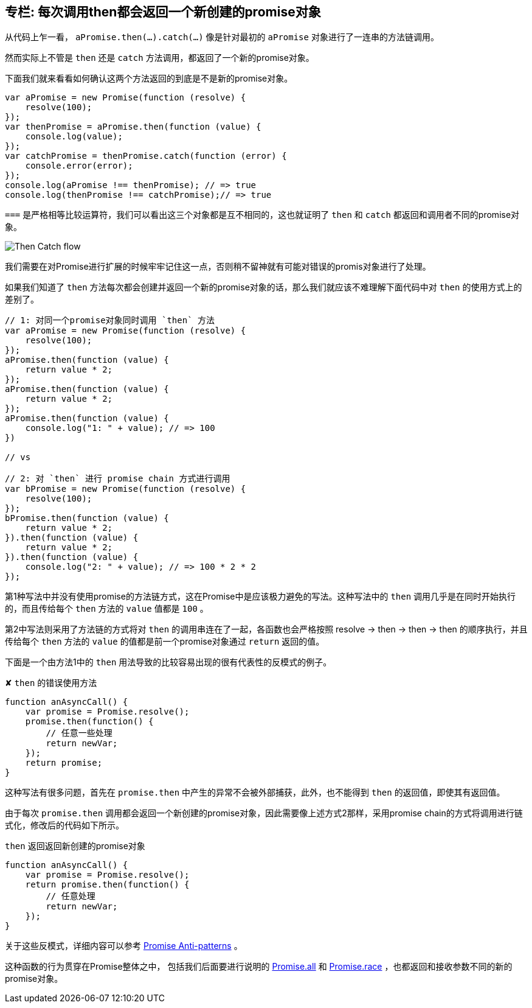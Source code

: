 [[then-return-new-promise]]
== 专栏: 每次调用then都会返回一个新创建的promise对象

从代码上乍一看， `aPromise.then(...).catch(...)` 像是针对最初的 `aPromise` 对象进行了一连串的方法链调用。

然而实际上不管是 `then` 还是 `catch` 方法调用，都返回了一个新的promise对象。

下面我们就来看看如何确认这两个方法返回的到底是不是新的promise对象。

[role="executable"]
[source,javascript]
----
var aPromise = new Promise(function (resolve) {
    resolve(100);
});
var thenPromise = aPromise.then(function (value) {
    console.log(value);
});
var catchPromise = thenPromise.catch(function (error) {
    console.error(error);
});
console.log(aPromise !== thenPromise); // => true
console.log(thenPromise !== catchPromise);// => true
----

`===` 是严格相等比较运算符，我们可以看出这三个对象都是互不相同的，这也就证明了 `then` 和 `catch` 都返回和调用者不同的promise对象。

image::img/then_catch.png[Then Catch flow]

我们需要在对Promise进行扩展的时候牢牢记住这一点，否则稍不留神就有可能对错误的promis对象进行了处理。

如果我们知道了 `then` 方法每次都会创建并返回一个新的promise对象的话，那么我们就应该不难理解下面代码中对 `then` 的使用方式上的差别了。

[role="executable"]
[source,javascript]
----
// 1: 对同一个promise对象同时调用 `then` 方法
var aPromise = new Promise(function (resolve) {
    resolve(100);
});
aPromise.then(function (value) {
    return value * 2;
});
aPromise.then(function (value) {
    return value * 2;
});
aPromise.then(function (value) {
    console.log("1: " + value); // => 100
})

// vs

// 2: 对 `then` 进行 promise chain 方式进行调用
var bPromise = new Promise(function (resolve) {
    resolve(100);
});
bPromise.then(function (value) {
    return value * 2;
}).then(function (value) {
    return value * 2;
}).then(function (value) {
    console.log("2: " + value); // => 100 * 2 * 2
});
----

第1种写法中并没有使用promise的方法链方式，这在Promise中是应该极力避免的写法。这种写法中的 `then` 调用几乎是在同时开始执行的，而且传给每个 `then` 方法的 `value` 值都是 `100` 。

第2中写法则采用了方法链的方式将对 `then` 的调用串连在了一起，各函数也会严格按照 resolve -> then -> then -> then 的顺序执行，并且传给每个 `then` 方法的 `value` 的值都是前一个promise对象通过 `return` 返回的值。

下面是一个由方法1中的 `then` 用法导致的比较容易出现的很有代表性的反模式的例子。

[source,javascript]
.✘ `then` 的错误使用方法
----
function anAsyncCall() {
    var promise = Promise.resolve();
    promise.then(function() {
        // 任意一些处理
        return newVar;
    });
    return promise;
}
----

这种写法有很多问题，首先在 `promise.then` 中产生的异常不会被外部捕获，此外，也不能得到 `then` 的返回值，即使其有返回值。

由于每次 `promise.then` 调用都会返回一个新创建的promise对象，因此需要像上述方式2那样，采用promise chain的方式将调用进行链式化，修改后的代码如下所示。

[source,javascript]
.`then` 返回返回新创建的promise对象
----
function anAsyncCall() {
    var promise = Promise.resolve();
    return promise.then(function() {
        // 任意处理
        return newVar;
    });
}
----

关于这些反模式，详细内容可以参考 http://taoofcode.net/promise-anti-patterns/[Promise Anti-patterns] 。

这种函数的行为贯穿在Promise整体之中，
包括我们后面要进行说明的 <<ch2-promise-all,Promise.all>> 和 <<ch2-promise-race,Promise.race>> ，也都返回和接收参数不同的新的promise对象。
